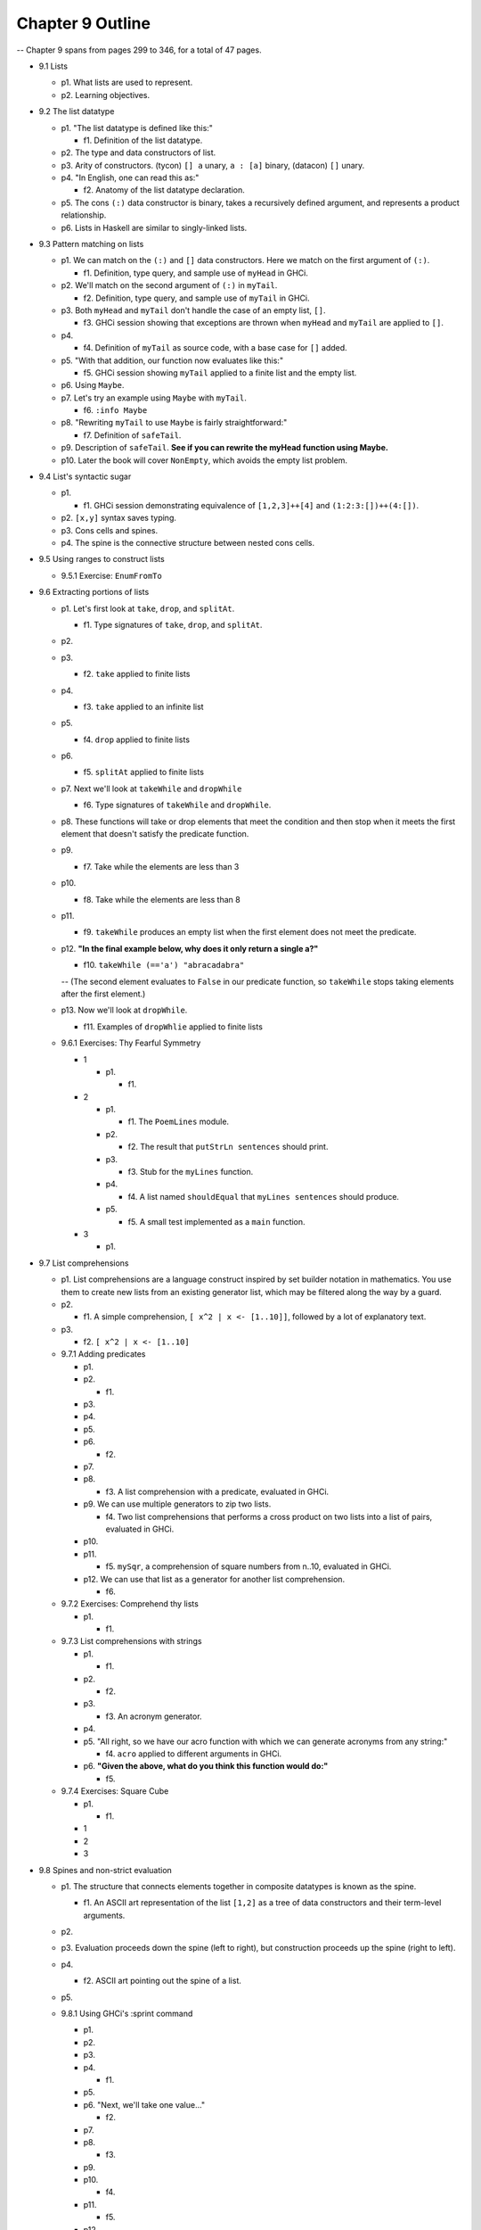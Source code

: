 *******************
 Chapter 9 Outline
*******************

-- Chapter 9 spans from pages 299 to 346, for a total of 47 pages.

* 9.1 Lists

  * p1. What lists are used to represent.
  * p2. Learning objectives.

* 9.2 The list datatype

  * p1. "The list datatype is defined like this:"

    * f1. Definition of the list datatype.

  * p2. The type and data constructors of list.
  * p3. Arity of constructors. (tycon) ``[] a`` unary, ``a : [a]`` binary, (datacon) ``[]`` unary.
  * p4. "In English, one can read this as:"

    * f2. Anatomy of the list datatype declaration.

  * p5. The cons ``(:)`` data constructor is binary, takes a recursively defined argument, and represents a product relationship.
  * p6. Lists in Haskell are similar to singly-linked lists.

* 9.3 Pattern matching on lists

  * p1. We can match on the ``(:)`` and ``[]`` data constructors. Here we match on the first argument of ``(:)``.

    * f1. Definition, type query, and sample use of ``myHead`` in GHCi.

  * p2. We'll match on the second argument of ``(:)`` in ``myTail``.

    * f2. Definition, type query, and sample use of ``myTail`` in GHCi.

  * p3. Both ``myHead`` and ``myTail`` don't handle the case of an empty list, ``[]``.

    * f3. GHCi session showing that exceptions are thrown when ``myHead`` and ``myTail`` are applied to ``[]``.

  * p4.

    * f4. Definition of ``myTail`` as source code, with a base case for ``[]`` added.

  * p5. "With that addition, our function now evaluates like this:"

    * f5. GHCi session showing ``myTail`` applied to a finite list and the empty list.

  * p6. Using ``Maybe``.
  * p7. Let's try an example using ``Maybe`` with ``myTail``.

    * f6. ``:info Maybe``

  * p8. "Rewriting ``myTail`` to use ``Maybe`` is fairly straightforward:"

    * f7. Definition of ``safeTail``.

  * p9. Description of ``safeTail``. **See if you can rewrite the myHead function using Maybe.**
  * p10. Later the book will cover ``NonEmpty``, which avoids the empty list problem.

* 9.4 List's syntactic sugar

  * p1.

    * f1. GHCi session demonstrating equivalence of ``[1,2,3]++[4]`` and ``(1:2:3:[])++(4:[])``.

  * p2. ``[x,y]`` syntax saves typing.
  * p3. Cons cells and spines.
  * p4. The spine is the connective structure between nested cons cells.

* 9.5 Using ranges to construct lists

  * 9.5.1 Exercise: ``EnumFromTo``

* 9.6 Extracting portions of lists

  * p1. Let's first look at ``take``, ``drop``, and ``splitAt``.

    * f1. Type signatures of ``take``, ``drop``, and ``splitAt``.

  * p2.
  * p3.

    * f2. ``take`` applied to finite lists

  * p4.

    * f3. ``take`` applied to an infinite list

  * p5.

    * f4. ``drop`` applied to finite lists

  * p6.

    * f5. ``splitAt`` applied to finite lists

  * p7. Next we'll look at ``takeWhile`` and ``dropWhile``

    * f6. Type signatures of ``takeWhile`` and ``dropWhile``.

  * p8. These functions will take or drop elements that meet the condition and then
    stop when it meets the first element that doesn't satisfy the predicate function.

  * p9.

    * f7. Take while the elements are less than 3

  * p10.

    * f8. Take while the elements are less than 8

  * p11.

    * f9. ``takeWhile`` produces an empty list when the first element does not
      meet the predicate.

  * p12. **"In the final example below, why does it only return a single a?"**

    * f10. ``takeWhile (=='a') "abracadabra"``

    -- (The second element evaluates to ``False`` in our predicate function, so
    ``takeWhile`` stops taking elements after the first element.)

  * p13. Now we'll look at ``dropWhile``.

    * f11. Examples of ``dropWhlie`` applied to finite lists

  * 9.6.1 Exercises: Thy Fearful Symmetry

    * 1

      * p1.

        * f1.

    * 2

      * p1.

        * f1. The ``PoemLines`` module.

      * p2.

        * f2. The result that ``putStrLn sentences`` should print.

      * p3.

        * f3. Stub for the ``myLines`` function.

      * p4.

        * f4. A list named ``shouldEqual`` that ``myLines sentences`` should produce.

      * p5.

        * f5. A small test implemented as a ``main`` function.

    * 3

      * p1.

* 9.7 List comprehensions

  * p1. List comprehensions are a language construct inspired by set builder
    notation in mathematics. You use them to create new lists from an existing
    generator list, which may be filtered along the way by a guard.

  * p2.

    * f1. A simple comprehension, ``[ x^2 | x <- [1..10]]``, followed by a lot of explanatory text.

  * p3.

    * f2. ``[ x^2 | x <- [1..10]``

  * 9.7.1 Adding predicates

    * p1.
    * p2.

      * f1.

    * p3.
    * p4.
    * p5.
    * p6.

      * f2.

    * p7.
    * p8.

      * f3. A list comprehension with a predicate, evaluated in GHCi.

    * p9. We can use multiple generators to zip two lists.

      * f4. Two list comprehensions that performs a cross product on two lists into a list of pairs,
        evaluated in GHCi.

    * p10.
    * p11.

      * f5. ``mySqr``, a comprehension of square numbers from n..10, evaluated in GHCi.

    * p12. We can use that list as a generator for another list comprehension.

      * f6.

  * 9.7.2 Exercises: Comprehend thy lists

    * p1.

      * f1.

  * 9.7.3 List comprehensions with strings

    * p1.

      * f1.

    * p2.

      * f2.

    * p3.

      * f3. An acronym generator.

    * p4.
    * p5. "All right, so we have our acro function with which we can generate acronyms from any string:"

      * f4. ``acro`` applied to different arguments in GHCi.

    * p6. **"Given the above, what do you think this function would do:"**

      * f5.

  * 9.7.4 Exercises: Square Cube

    * p1.

      * f1.

    * 1
    * 2
    * 3

* 9.8 Spines and non-strict evaluation

  * p1. The structure that connects elements together in composite datatypes is known as the spine.

    * f1. An ASCII art representation of the list ``[1,2]`` as a tree of data constructors and their term-level arguments.

  * p2.

  * p3. Evaluation proceeds down the spine (left to right), but construction proceeds up the spine (right to left).

  * p4.

    * f2. ASCII art pointing out the spine of a list.

  * p5.

  * 9.8.1 Using GHCi's :sprint command

    * p1.
    * p2.
    * p3.
    * p4.

      * f1.

    * p5.
    * p6. "Next, we'll take one value..."

      * f2.

    * p7.
    * p8.

      * f3.

    * p9.
    * p10.

      * f4.

    * p11.

      * f5.

    * p12.

  * 9.8.2 Spines are evaluated independently of values

    -- page 320

    * p1. All expressions are evaluated to WHNF by default.
    * p2. WHNF vs NF.
    * p3. Examples of expressions, and whether they are WHNF or NF.

      * f1. ``(1, 2)``

    -- page 321

    * p4.

      * f2. ``(1, 1+1)``

    * p5.

      * f3. ``\x -> x*10``

    * p6.

      * f4. ``"Papu" ++ "chon"``

    * p7.

      * f5. ``(1, "Papu" ++ "chon")``

    * p8.

      * f6. Showing a fully evaluated list in GHCi.

    -- p9 is split between pages 321 and 322

    * p9.

    -- page 322

      * f7. A demonstration of WHNF evaluation in GHCi.

    * p10.
    * p11.

      * f8. The spine of a list that isn't spine strict and is awaiting something to force the evaluation.  (The first cons cells, no arguments evaluated.)

    * p12.
    * p13.

    -- page 323

    * p14.

      * f9. Tree representation of the spine of an unevaluated list with two elements.
    * p15.

      * f10. GHCi ``x = [1,undefined]; length x`` returns ``2``.

    * p16.

      * f11. Source code for a ``length`` function.

    * p17.

    -- page 324

    * p18.

      * f12. A complicated tree representation showing forced cons constructors, with unevaluated arguments.

    * p19.

      * f13. Demonstration of applying ``length`` to a list with ``undefined`` in the spine.

    * p20. Printing the list fails, but it gets as far as printing the first ``[1***``.
    * p21. It's possible to write functions that will force both the spine and the values.
    * p22. We'll write our own sum function for the sake of demonstration:

      * f14. Source code for ``mySum``.

    * p23.

    -- page 325

      * f15. The evaluation steps of ``mySum [1..5]``

    * p24.

  * 9.8.3 Exercises: Bottom madness

    * 9.8.3.1 Will it blow up?
    * 9.8.3.2 Intermission: Is it in normal form?

* 9.9 Transforming lists of values

  -- page 326

  * p1. HOFs are use more often than primitive recursion to transform data.
  * p2. The ``map`` function applies a function to every element of a list. ``fmap`` does the same, but for any type that implements ``Foldable``.

  -- page 327

    * f1. Examples of using ``map`` and ``fmap`` in GHCi.

  * p3. The types of ``map`` and ``fmap`` respectively are:

    * f2.

  * p4.

    * f3.

  * p5.

    * f4. ``:t map (+1)``

  * p6.
  * p7.

    * f5.

  -- page 328

  * p8.

    * f6. ``:t fmap (+1)``

  * p9.

    * f7. The definition of ``map`` from the ``base`` package, heavily annotated. Spans pages 328 and 329.

  -- page 329

  * p10. "How do we write out what ``map f`` does?"

    * f8. ``map (+1) [1, 2, 3]``

  * p11.

    * f9. ``map (+1) (1 : (2 : (3 : [])))``

  * p12.

    * f10. Shows one step of the evaluation process for ``map (+1) [1,2,3]``.

  * p13.

    * f11.

  * p14.

    * f12.

  -- page 330

  * p15.

    * f13.

  * p16. "Finishing the reduction of the expression:"

    * f14.

  * p17. "Using the syntactic sugar of list, here's an approximation of what map is doing for us:"

    * f15.

  * p18.

    * f16.

  * p19.

    * f17.

  -- page 331

  * p20. Map is not applied to every element at once. Each element is mapped if and when its evaluation is forced.

    * f18.

  * p21.

    * f19.

  * p22.
  * p23.

  -- page 332

  * p24.

    * f20.

  * p25.

    * f21.

  * p26.

    * f22. ``Prelude> map (\x -> if x == 3 then (-x) else (x)) [1..10]``

  * p27.

-- page 332

  * 9.9.1 Exercises: More bottoms

    * 1
    * 2
    * 3

-- page 333

    * 4
    * 5

      * a
      * b
      * c

    * 6

* 9.10 Filtering lists of values

  * p1. We showed a few examples of ``filter`` earlier.

    * f1. ``filter even [1..10]``

  * p2. Filter has the following definition:

-- page 334

    * f2. The definition of filter.

  * p3. Filter takes a predicate function and a list and returns a list containing only the elements that satisfy the predicate.
  * p4. Examples of ``filter`` that we've already seen.

    * f3. ``filter (== 'a') "abracadabra"``

  * p5. The following examples does the same thing as filter even, but with a lambda as input.

    * f4.

  * p6. We covered list comprehensions as a way of filtering lists, as well. Compare the following:

    * f5. Example of filter vs a guarded list comprehension.

  * p7.
  * p8. **We recommend at this point that you try writing some filter functions of your own to get comfortable with the pattern.**

-- page 335

  * 9.10.1 Exercises: Filtering

    * 1
    * 2
    * 3

* 9.11 Zipping lists

  * p1.
  * p2.

    * f1.

  * p3.

    * f2.

  * p4.

    * f3.

  * p5.

    * f4.

  * p6. "We can use unzip to recover the lists as they were before they were zipped:"

    * f5.

  * p7. "Be aware that information can be list in this process, because zip must stop on the
    shortest list:"

    * f6.

  * p8. "We can also use zipWith to apply a function to the values of two lists in parallel:"

    * f7. zipWith

  * p9. "A brief demonstration of how ``zipWith`` works:"

    * f8.

  * 9.11.1 Zipping exercises

* 9.12 Chapter exercises

  * p1.

  * 9.12.1 Data.Char

    * p1.

      * 1
      * 2
      * 3
      * 4
      * 5
      * 6

  * 9.12.2 Ciphers

    * p1. Save these exercises in a module named ``Cipher``, since we'll be coming back to them later.
    * p2. The Caesar cipher shift by :math:`n` numbers forward in the alphabet.
    * p3. Write a basic Caesar cipher.
    * p4. Try to implement the cipher before googling a solution.
    * p5. The first lines should look like:

      * f1. A module header and import statement for ``Cipher``.

    * p6. ``ord`` and ``chr`` may be useful to you.

      * f2. A GHCi session where the types of ``chr`` and ``ord`` are queried.

    * p7. You want your shift to wrap back around the alphabet.
    * p8. Also, write an ``unCeasar`` cipher.

  * 9.12.3 Writing your own standard functions

    * p1.
    * p2.

    -- page 341

      * f1. myAnd

    * p3. "And now the fun begins:"

      * 1
      * 2
      * 3
      * 4
      * 5
      * 6
      * 7
      * 8
      * 9
      * 10

* 9.13 Definitions

  * Product type
  * Sum type
  * Cons
  * Cons cell
  * Spine

* 9.14 Follow-up resources

  * Data.List documentation for the base library.  http://hackage.haskell.org/package/base/docs/Data-List.html
  * Haskell Wiki. Ninety-Nine Haskell problems.  https://wiki.haskell.org/H-99:_Ninety-Nine_Haskell_Problems
